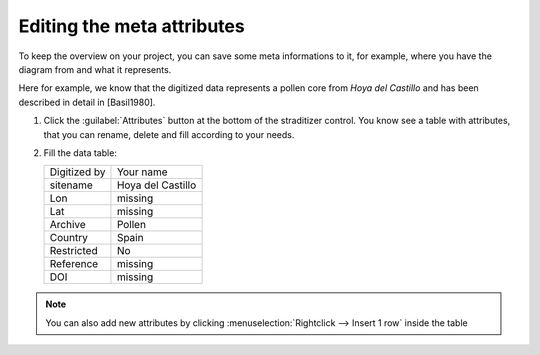 Editing the meta attributes
===========================
To keep the overview on your project, you can save some meta informations
to it, for example, where you have the diagram from and what it represents.

Here for example, we know that the digitized data represents a pollen core
from *Hoya del Castillo* and has been described in detail in [Basil1980].

1. Click the :guilabel:`Attributes` button at the bottom of the straditizer
   control. You know see a table with attributes, that you can rename, delete
   and fill according to your needs.
2. Fill the data table:

   .. todo::

       Add some meta data informations

   .. list-table::

       * - Digitized by
         - Your name
       * - sitename
         - Hoya del Castillo
       * - Lon
         - missing
       * - Lat
         - missing
       * - Archive
         - Pollen
       * - Country
         - Spain
       * - Restricted
         - No
       * - Reference
         - missing
       * - DOI
         - missing


.. note::

    You can also add new attributes by clicking
    :menuselection:`Rightclick --> Insert 1 row` inside the table

